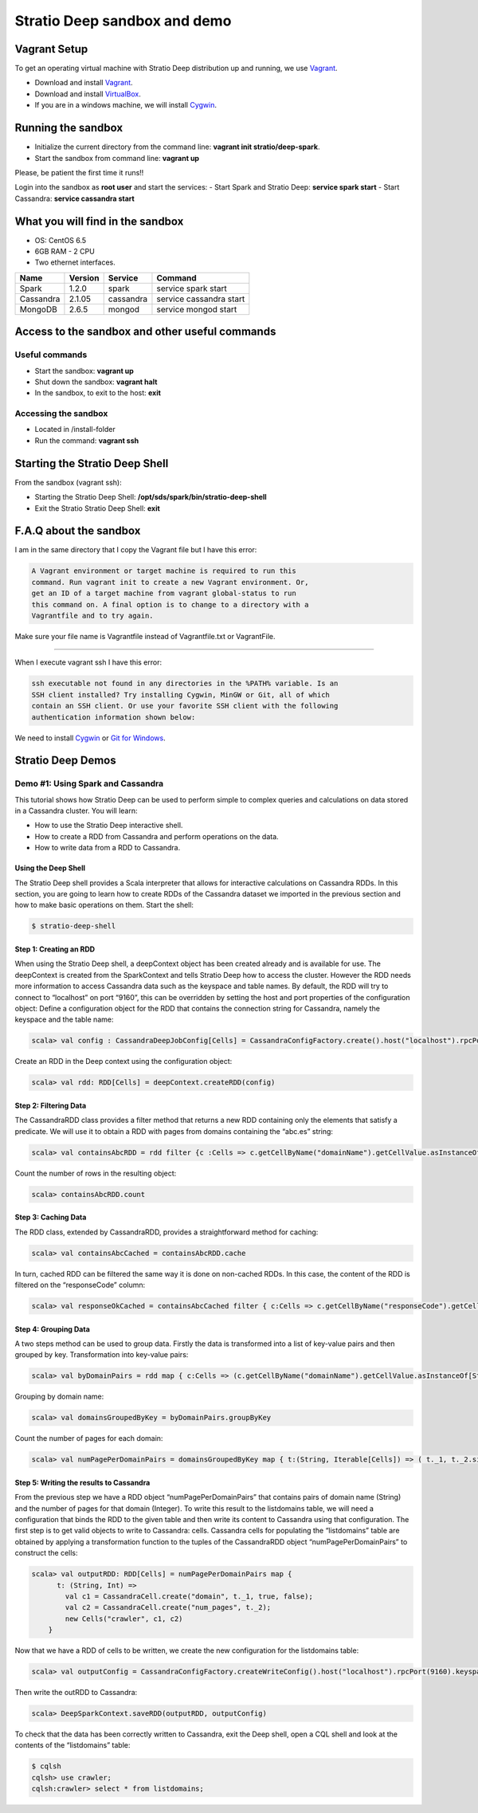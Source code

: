 Stratio Deep sandbox and demo
*****************************

Vagrant Setup
=============

To get an operating virtual machine with Stratio Deep distribution up
and running, we use `Vagrant <https://www.vagrantup.com/>`__.

-  Download and install
   `Vagrant <https://www.vagrantup.com/downloads.html>`__.
-  Download and install
   `VirtualBox <https://www.virtualbox.org/wiki/Downloads>`__.
-  If you are in a windows machine, we will install
   `Cygwin <https://cygwin.com/install.html>`__.

Running the sandbox
===================

-  Initialize the current directory from the command line:
   **vagrant init stratio/deep-spark**.
-  Start the sandbox from command line: **vagrant up**

Please, be patient the first time it runs!!

Login into the sandbox as **root user** and start the services: 
-  Start Spark and Stratio Deep: **service spark start** 
-  Start Cassandra: **service cassandra start**

What you will find in the sandbox
=================================

-  OS: CentOS 6.5
-  6GB RAM - 2 CPU
-  Two ethernet interfaces.

+------------+----------+-----------+-------------------------+
|    Name    | Version  |  Service  |         Command         |
+============+==========+===========+=========================+
| Spark      | 1.2.0    | spark     | service spark start     |
+------------+----------+-----------+-------------------------+
| Cassandra  | 2.1.05   |cassandra  | service cassandra start |
+------------+----------+-----------+-------------------------+
| MongoDB    | 2.6.5    | mongod    | service mongod start    |
+------------+----------+-----------+-------------------------+

Access to the sandbox and other useful commands
===============================================

Useful commands
---------------

-  Start the sandbox: **vagrant up**
-  Shut down the sandbox: **vagrant halt**
-  In the sandbox, to exit to the host: **exit**

Accessing the sandbox
---------------------

-  Located in /install-folder
-  Run the command: **vagrant ssh**

Starting the Stratio Deep Shell
===============================

From the sandbox (vagrant ssh):

-  Starting the Stratio Deep Shell:
   **/opt/sds/spark/bin/stratio-deep-shell**
-  Exit the Stratio Stratio Deep Shell: **exit**

F.A.Q about the sandbox
=======================

I am in the same directory that I copy the Vagrant file but I have this error:

.. code:: bash

        A Vagrant environment or target machine is required to run this
        command. Run vagrant init to create a new Vagrant environment. Or,
        get an ID of a target machine from vagrant global-status to run
        this command on. A final option is to change to a directory with a
        Vagrantfile and to try again.

Make sure your file name is Vagrantfile instead of Vagrantfile.txt or
VagrantFile.

--------------

When I execute vagrant ssh I have this error:

.. code:: bash

        ssh executable not found in any directories in the %PATH% variable. Is an
        SSH client installed? Try installing Cygwin, MinGW or Git, all of which
        contain an SSH client. Or use your favorite SSH client with the following
        authentication information shown below:

We need to install `Cygwin <https://cygwin.com/install.html>`__ or `Git
for Windows <http://git-scm.com/download/win>`__.

Stratio Deep Demos
==================

Demo #1: Using Spark and Cassandra
----------------------------------

This tutorial shows how Stratio Deep can be used to perform simple to
complex queries and calculations on data stored in a Cassandra cluster.
You will learn:

-  How to use the Stratio Deep interactive shell.
-  How to create a RDD from Cassandra and perform operations on the
   data.
-  How to write data from a RDD to Cassandra.

Using the Deep Shell
^^^^^^^^^^^^^^^^^^^^

The Stratio Deep shell provides a Scala interpreter that allows for
interactive calculations on Cassandra RDDs. In this section, you are
going to learn how to create RDDs of the Cassandra dataset we imported
in the previous section and how to make basic operations on them. Start
the shell:

.. code:: bash

    $ stratio-deep-shell

Step 1: Creating an RDD
^^^^^^^^^^^^^^^^^^^^^^^

When using the Stratio Deep shell, a deepContext object has been created
already and is available for use. The deepContext is created from the
SparkContext and tells Stratio Deep how to access the cluster. However
the RDD needs more information to access Cassandra data such as the
keyspace and table names. By default, the RDD will try to connect to
“localhost” on port “9160”, this can be overridden by setting the host
and port properties of the configuration object: Define a configuration
object for the RDD that contains the connection string for Cassandra,
namely the keyspace and the table name:

.. code:: bash

    scala> val config : CassandraDeepJobConfig[Cells] = CassandraConfigFactory.create().host("localhost").rpcPort(9160).keyspace("crawler").table("Page").initialize

Create an RDD in the Deep context using the configuration object:

.. code:: bash

    scala> val rdd: RDD[Cells] = deepContext.createRDD(config)

Step 2: Filtering Data
^^^^^^^^^^^^^^^^^^^^^^

The CassandraRDD class provides a filter method that returns a new RDD
containing only the elements that satisfy a predicate. We will use it to
obtain a RDD with pages from domains containing the “abc.es” string:

.. code:: bash

    scala> val containsAbcRDD = rdd filter {c :Cells => c.getCellByName("domainName").getCellValue.asInstanceOf[String].contains("abc.es") }

Count the number of rows in the resulting object:

.. code:: bash

    scala> containsAbcRDD.count

Step 3: Caching Data
^^^^^^^^^^^^^^^^^^^^

The RDD class, extended by CassandraRDD, provides a straightforward
method for caching:

.. code:: bash

    scala> val containsAbcCached = containsAbcRDD.cache

In turn, cached RDD can be filtered the same way it is done on
non-cached RDDs. In this case, the content of the RDD is filtered on the
“responseCode” column:

.. code:: bash

    scala> val responseOkCached = containsAbcCached filter { c:Cells => c.getCellByName("responseCode").getCellValue == java.math.BigInteger.valueOf(200) }

Step 4: Grouping Data
^^^^^^^^^^^^^^^^^^^^^

A two steps method can be used to group data. Firstly the data is
transformed into a list of key-value pairs and then grouped by key.
Transformation into key-value pairs:

.. code:: bash

    scala> val byDomainPairs = rdd map { c:Cells => (c.getCellByName("domainName").getCellValue.asInstanceOf[String], c) }

Grouping by domain name:

.. code:: bash

    scala> val domainsGroupedByKey = byDomainPairs.groupByKey

Count the number of pages for each domain:

.. code:: bash

    scala> val numPagePerDomainPairs = domainsGroupedByKey map { t:(String, Iterable[Cells]) => ( t._1, t._2.size ) }

Step 5: Writing the results to Cassandra
^^^^^^^^^^^^^^^^^^^^^^^^^^^^^^^^^^^^^^^^

From the previous step we have a RDD object “numPagePerDomainPairs” that
contains pairs of domain name (String) and the number of pages for that
domain (Integer). To write this result to the listdomains table, we will
need a configuration that binds the RDD to the given table and then
write its content to Cassandra using that configuration. The first step
is to get valid objects to write to Cassandra: cells. Cassandra cells
for populating the “listdomains” table are obtained by applying a
transformation function to the tuples of the CassandraRDD object
“numPagePerDomainPairs” to construct the cells:

.. code:: bash

    scala> val outputRDD: RDD[Cells] = numPagePerDomainPairs map {
          t: (String, Int) =>
            val c1 = CassandraCell.create("domain", t._1, true, false);
            val c2 = CassandraCell.create("num_pages", t._2);
            new Cells("crawler", c1, c2)
        }

Now that we have a RDD of cells to be written, we create the new
configuration for the listdomains table:

.. code:: bash

    scala> val outputConfig = CassandraConfigFactory.createWriteConfig().host("localhost").rpcPort(9160).keyspace("crawler").table("listdomains").createTableOnWrite(true).initialize

Then write the outRDD to Cassandra:

.. code:: bash

    scala> DeepSparkContext.saveRDD(outputRDD, outputConfig)

To check that the data has been correctly written to Cassandra, exit the
Deep shell, open a CQL shell and look at the contents of the
“listdomains” table:

.. code:: bash

    $ cqlsh
    cqlsh> use crawler;
    cqlsh:crawler> select * from listdomains;
